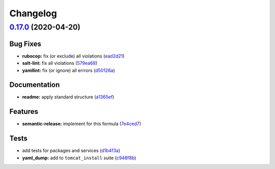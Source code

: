 
Changelog
=========

`0.17.0 <https://github.com/saltstack-formulas/tomcat-formula/compare/v0.16.0...v0.17.0>`_ (2020-04-20)
-----------------------------------------------------------------------------------------------------------

Bug Fixes
^^^^^^^^^


* **rubocop:** fix (or exclude) all violations (\ `ead2d21 <https://github.com/saltstack-formulas/tomcat-formula/commit/ead2d21b12ce97a58f0108ca8027667c1027bd4e>`_\ )
* **salt-lint:** fix all violations (\ `579ea68 <https://github.com/saltstack-formulas/tomcat-formula/commit/579ea689936c50b5b11b3e621ef044d69bb5c5b0>`_\ )
* **yamllint:** fix (or ignore) all errrors (\ `d50126a <https://github.com/saltstack-formulas/tomcat-formula/commit/d50126a333511f77ae6645357cdf0a5611a2ecaa>`_\ )

Documentation
^^^^^^^^^^^^^


* **readme:** apply standard structure (\ `a1365ef <https://github.com/saltstack-formulas/tomcat-formula/commit/a1365ef0ebea176e9892fb06730493ddd09b6e33>`_\ )

Features
^^^^^^^^


* **semantic-release:** implement for this formula (\ `7e4ced7 <https://github.com/saltstack-formulas/tomcat-formula/commit/7e4ced79821cb78d0dc1bc996c2d7c193e19281f>`_\ )

Tests
^^^^^


* add tests for packages and services (\ `d1b4f3a <https://github.com/saltstack-formulas/tomcat-formula/commit/d1b4f3ae67b3be3a2fb5302f1c8c0dd549ed8c97>`_\ )
* **yaml_dump:** add to ``tomcat_install`` suite (\ `c948f8b <https://github.com/saltstack-formulas/tomcat-formula/commit/c948f8b1eb7017c8c3d08e9d4023f573309908c6>`_\ )
